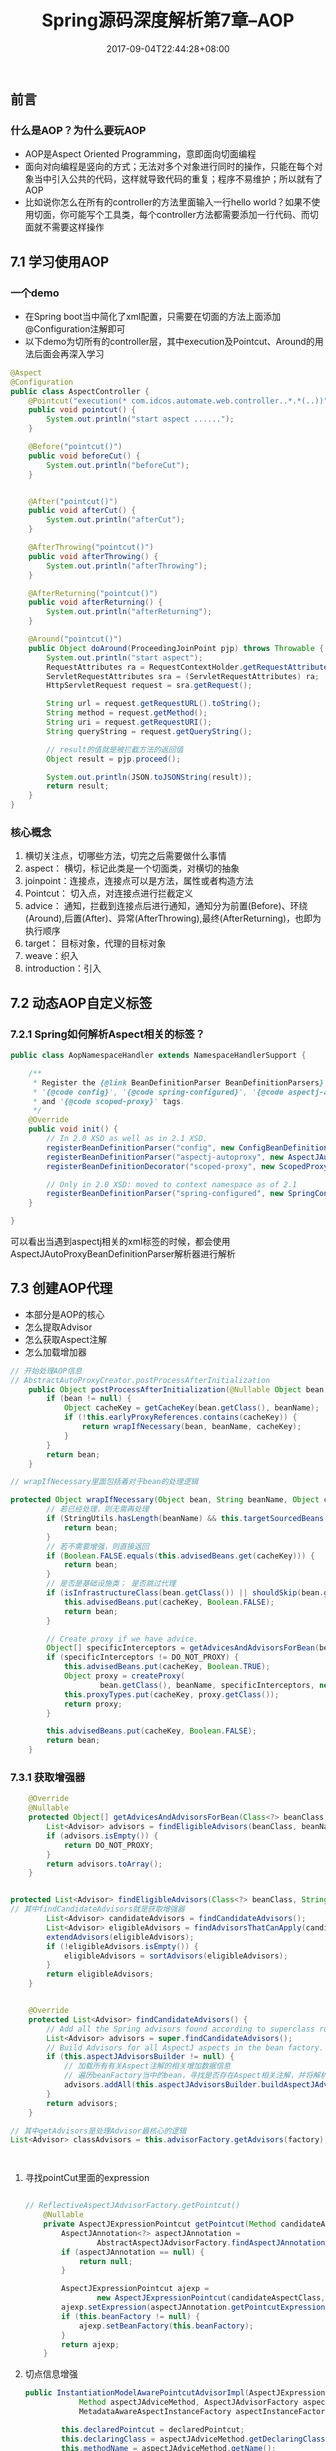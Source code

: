 #+TITLE: Spring源码深度解析第7章--AOP
#+DATE: 2017-09-04T22:44:28+08:00
#+PUBLISHDATE: 2017-09-04T22:44:28+08:00
#+DRAFT: nil
#+SHOWTOC: t
#+TAGS: Java, Spring
#+DESCRIPTION: Short description

** 前言
*** 什么是AOP？为什么要玩AOP
    - AOP是Aspect Oriented Programming，意即面向切面编程
    - 面向对向编程是竖向的方式；无法对多个对象进行同时的操作，只能在每个对象当中引入公共的代码，这样就导致代码的重复；程序不易维护；所以就有了AOP
    - 比如说你怎么在所有的controller的方法里面输入一行hello world？如果不使用切面，你可能写个工具类，每个controller方法都需要添加一行代码、而切面就不需要这样操作

** 7.1 学习使用AOP
*** 一个demo
   - 在Spring boot当中简化了xml配置，只需要在切面的方法上面添加@Configuration注解即可
   - 以下demo为切所有的controller层，其中execution及Pointcut、Around的用法后面会再深入学习
#+BEGIN_SRC java
@Aspect
@Configuration
public class AspectController {
    @Pointcut("execution(* com.idcos.automate.web.controller..*.*(..))")
    public void pointcut() {
        System.out.println("start aspect ......");
    }

    @Before("pointcut()")
    public void beforeCut() {
        System.out.println("beforeCut");
    }


    @After("pointcut()")
    public void afterCut() {
        System.out.println("afterCut");
    }

    @AfterThrowing("pointcut()")
    public void afterThrowing() {
        System.out.println("afterThrowing");
    }

    @AfterReturning("pointcut()")
    public void afterReturning() {
        System.out.println("afterReturning");
    }

    @Around("pointcut()")
    public Object doAround(ProceedingJoinPoint pjp) throws Throwable {
        System.out.println("start aspect");
        RequestAttributes ra = RequestContextHolder.getRequestAttributes();
        ServletRequestAttributes sra = (ServletRequestAttributes) ra;
        HttpServletRequest request = sra.getRequest();

        String url = request.getRequestURL().toString();
        String method = request.getMethod();
        String uri = request.getRequestURI();
        String queryString = request.getQueryString();

        // result的值就是被拦截方法的返回值
        Object result = pjp.proceed();

        System.out.println(JSON.toJSONString(result));
        return result;
    }
}

#+END_SRC

*** 核心概念
    1. 横切关注点，切哪些方法，切完之后需要做什么事情
    2. aspect： 横切，标记此类是一个切面类，对横切的抽象
    3. joinpoint：连接点，连接点可以是方法，属性或者构造方法
    4. Pointcut： 切入点，对连接点进行拦截定义
    5. advice： 通知，拦截到连接点后进行通知，通知分为前置(Before)、环绕(Around),后置(After)、异常(AfterThrowing),最终(AfterReturning)，也即为执行顺序
    6. target： 目标对象，代理的目标对象
    7. weave：织入
    8. introduction：引入

** 7.2 动态AOP自定义标签
*** 7.2.1 Spring如何解析Aspect相关的标签？
#+BEGIN_SRC java
public class AopNamespaceHandler extends NamespaceHandlerSupport {

	/**
	 * Register the {@link BeanDefinitionParser BeanDefinitionParsers} for the
	 * '{@code config}', '{@code spring-configured}', '{@code aspectj-autoproxy}'
	 * and '{@code scoped-proxy}' tags.
	 */
	@Override
	public void init() {
		// In 2.0 XSD as well as in 2.1 XSD.
		registerBeanDefinitionParser("config", new ConfigBeanDefinitionParser());
		registerBeanDefinitionParser("aspectj-autoproxy", new AspectJAutoProxyBeanDefinitionParser());
		registerBeanDefinitionDecorator("scoped-proxy", new ScopedProxyBeanDefinitionDecorator());

		// Only in 2.0 XSD: moved to context namespace as of 2.1
		registerBeanDefinitionParser("spring-configured", new SpringConfiguredBeanDefinitionParser());
	}

}
#+END_SRC

可以看出当遇到aspectj相关的xml标签的时候，都会使用AspectJAutoProxyBeanDefinitionParser解析器进行解析

** 7.3 创建AOP代理 
   - 本部分是AOP的核心
   - 怎么提取Advisor
   - 怎么获取Aspect注解
   - 怎么加载增加器

#+BEGIN_SRC java
// 开始处理AOP信息
// AbstractAutoProxyCreator.postProcessAfterInitialization
	public Object postProcessAfterInitialization(@Nullable Object bean, String beanName) throws BeansException {
		if (bean != null) {
			Object cacheKey = getCacheKey(bean.getClass(), beanName);
			if (!this.earlyProxyReferences.contains(cacheKey)) {
				return wrapIfNecessary(bean, beanName, cacheKey);
			}
		}
		return bean;
	}

// wrapIfNecessary里面包括着对于bean的处理逻辑

protected Object wrapIfNecessary(Object bean, String beanName, Object cacheKey) {
		// 若已经处理，则无需再处理
		if (StringUtils.hasLength(beanName) && this.targetSourcedBeans.contains(beanName)) {
			return bean;
		}
		// 若不需要增强，则直接返回
		if (Boolean.FALSE.equals(this.advisedBeans.get(cacheKey))) {
			return bean;
		}
		// 是否是基础设施类； 是否跳过代理
		if (isInfrastructureClass(bean.getClass()) || shouldSkip(bean.getClass(), beanName)) {
			this.advisedBeans.put(cacheKey, Boolean.FALSE);
			return bean;
		}

		// Create proxy if we have advice.
		Object[] specificInterceptors = getAdvicesAndAdvisorsForBean(bean.getClass(), beanName, null);
		if (specificInterceptors != DO_NOT_PROXY) {
			this.advisedBeans.put(cacheKey, Boolean.TRUE);
			Object proxy = createProxy(
					bean.getClass(), beanName, specificInterceptors, new SingletonTargetSource(bean));
			this.proxyTypes.put(cacheKey, proxy.getClass());
			return proxy;
		}

		this.advisedBeans.put(cacheKey, Boolean.FALSE);
		return bean;
	}
#+END_SRC
*** 7.3.1 获取增强器
#+BEGIN_SRC java
	@Override
	@Nullable
	protected Object[] getAdvicesAndAdvisorsForBean(Class<?> beanClass, String beanName, @Nullable TargetSource targetSource) {
		List<Advisor> advisors = findEligibleAdvisors(beanClass, beanName);
		if (advisors.isEmpty()) {
			return DO_NOT_PROXY;
		}
		return advisors.toArray();
	}


protected List<Advisor> findEligibleAdvisors(Class<?> beanClass, String beanName) {
// 其中findCandidateAdvisors就是获取增强器
		List<Advisor> candidateAdvisors = findCandidateAdvisors();
		List<Advisor> eligibleAdvisors = findAdvisorsThatCanApply(candidateAdvisors, beanClass, beanName);
		extendAdvisors(eligibleAdvisors);
		if (!eligibleAdvisors.isEmpty()) {
			eligibleAdvisors = sortAdvisors(eligibleAdvisors);
		}
		return eligibleAdvisors;
	}


	@Override
	protected List<Advisor> findCandidateAdvisors() {
		// Add all the Spring advisors found according to superclass rules.
		List<Advisor> advisors = super.findCandidateAdvisors();
		// Build Advisors for all AspectJ aspects in the bean factory.
		if (this.aspectJAdvisorsBuilder != null) {
			// 加载所有有关Aspect注解的相关增加数据信息
			// 遍历beanFactory当中的bean，寻找是否存在Aspect相关注解，并将解析的结果放入缓存当中
			advisors.addAll(this.aspectJAdvisorsBuilder.buildAspectJAdvisors());
		}
		return advisors;
	}

// 其中getAdvisors是处理Advisor最核心的逻辑
List<Advisor> classAdvisors = this.advisorFactory.getAdvisors(factory);



#+END_SRC

**** 寻找pointCut里面的expression
#+BEGIN_SRC java

// ReflectiveAspectJAdvisorFactory.getPointcut()
	@Nullable
	private AspectJExpressionPointcut getPointcut(Method candidateAdviceMethod, Class<?> candidateAspectClass) {
		AspectJAnnotation<?> aspectJAnnotation =
				AbstractAspectJAdvisorFactory.findAspectJAnnotationOnMethod(candidateAdviceMethod);
		if (aspectJAnnotation == null) {
			return null;
		}

		AspectJExpressionPointcut ajexp =
				new AspectJExpressionPointcut(candidateAspectClass, new String[0], new Class<?>[0]);
		ajexp.setExpression(aspectJAnnotation.getPointcutExpression());
		if (this.beanFactory != null) {
			ajexp.setBeanFactory(this.beanFactory);
		}
		return ajexp;
	}
#+END_SRC

**** 切点信息增强
#+BEGIN_SRC java
public InstantiationModelAwarePointcutAdvisorImpl(AspectJExpressionPointcut declaredPointcut,
			Method aspectJAdviceMethod, AspectJAdvisorFactory aspectJAdvisorFactory,
			MetadataAwareAspectInstanceFactory aspectInstanceFactory, int declarationOrder, String aspectName) {

		this.declaredPointcut = declaredPointcut;
		this.declaringClass = aspectJAdviceMethod.getDeclaringClass();
		this.methodName = aspectJAdviceMethod.getName();
		this.parameterTypes = aspectJAdviceMethod.getParameterTypes();
		this.aspectJAdviceMethod = aspectJAdviceMethod;
		this.aspectJAdvisorFactory = aspectJAdvisorFactory;
		this.aspectInstanceFactory = aspectInstanceFactory;
		this.declarationOrder = declarationOrder;
		this.aspectName = aspectName;

		if (aspectInstanceFactory.getAspectMetadata().isLazilyInstantiated()) {
			// Static part of the pointcut is a lazy type.
			Pointcut preInstantiationPointcut = Pointcuts.union(
					aspectInstanceFactory.getAspectMetadata().getPerClausePointcut(), this.declaredPointcut);

			// Make it dynamic: must mutate from pre-instantiation to post-instantiation state.
			// If it's not a dynamic pointcut, it may be optimized out
			// by the Spring AOP infrastructure after the first evaluation.
			this.pointcut = new PerTargetInstantiationModelPointcut(
					this.declaredPointcut, preInstantiationPointcut, aspectInstanceFactory);
			this.lazy = true;
		}
		else {
			// A singleton aspect.
			this.pointcut = this.declaredPointcut;
			this.lazy = false;
			this.instantiatedAdvice = instantiateAdvice(this.declaredPointcut);
		}
	}
#+END_SRC

**** 处理before、after等注解信息
#+BEGIN_SRC java
@Override
	public Advice getAdvice(Method candidateAdviceMethod, AspectJExpressionPointcut expressionPointcut,
			MetadataAwareAspectInstanceFactory aspectInstanceFactory, int declarationOrder, String aspectName) {

		Class<?> candidateAspectClass = aspectInstanceFactory.getAspectMetadata().getAspectClass();
		validate(candidateAspectClass);

		AspectJAnnotation<?> aspectJAnnotation =
				AbstractAspectJAdvisorFactory.findAspectJAnnotationOnMethod(candidateAdviceMethod);
		if (aspectJAnnotation == null) {
			return null;
		}

		// If we get here, we know we have an AspectJ method.
		// Check that it's an AspectJ-annotated class
		if (!isAspect(candidateAspectClass)) {
			throw new AopConfigException("Advice must be declared inside an aspect type: " +
					"Offending method '" + candidateAdviceMethod + "' in class [" +
					candidateAspectClass.getName() + "]");
		}

		if (logger.isDebugEnabled()) {
			logger.debug("Found AspectJ method: " + candidateAdviceMethod);
		}

		AbstractAspectJAdvice springAdvice;

		switch (aspectJAnnotation.getAnnotationType()) {
			case AtBefore:
				springAdvice = new AspectJMethodBeforeAdvice(
						candidateAdviceMethod, expressionPointcut, aspectInstanceFactory);
				break;
			case AtAfter:
				springAdvice = new AspectJAfterAdvice(
						candidateAdviceMethod, expressionPointcut, aspectInstanceFactory);
				break;
			case AtAfterReturning:
				springAdvice = new AspectJAfterReturningAdvice(
						candidateAdviceMethod, expressionPointcut, aspectInstanceFactory);
				AfterReturning afterReturningAnnotation = (AfterReturning) aspectJAnnotation.getAnnotation();
				if (StringUtils.hasText(afterReturningAnnotation.returning())) {
					springAdvice.setReturningName(afterReturningAnnotation.returning());
				}
				break;
			case AtAfterThrowing:
				springAdvice = new AspectJAfterThrowingAdvice(
						candidateAdviceMethod, expressionPointcut, aspectInstanceFactory);
				AfterThrowing afterThrowingAnnotation = (AfterThrowing) aspectJAnnotation.getAnnotation();
				if (StringUtils.hasText(afterThrowingAnnotation.throwing())) {
					springAdvice.setThrowingName(afterThrowingAnnotation.throwing());
				}
				break;
			case AtAround:
				springAdvice = new AspectJAroundAdvice(
						candidateAdviceMethod, expressionPointcut, aspectInstanceFactory);
				break;
			case AtPointcut:
				if (logger.isDebugEnabled()) {
					logger.debug("Processing pointcut '" + candidateAdviceMethod.getName() + "'");
				}
				return null;
			default:
				throw new UnsupportedOperationException(
						"Unsupported advice type on method: " + candidateAdviceMethod);
		}

		// Now to configure the advice...
		springAdvice.setAspectName(aspectName);
		springAdvice.setDeclarationOrder(declarationOrder);
		String[] argNames = this.parameterNameDiscoverer.getParameterNames(candidateAdviceMethod);
		if (argNames != null) {
			springAdvice.setArgumentNamesFromStringArray(argNames);
		}
		springAdvice.calculateArgumentBindings();
		return springAdvice;
	}
#+END_SRC

*** 7.3.2 寻找匹配增强器
#+BEGIN_SRC java
		List<Advisor> eligibleAdvisors = findAdvisorsThatCanApply(candidateAdvisors, beanClass, beanName);


// 最终找到最合适的增强器在于
public static boolean canApply(Pointcut pc, Class<?> targetClass, boolean hasIntroductions) {
		Assert.notNull(pc, "Pointcut must not be null");
		if (!pc.getClassFilter().matches(targetClass)) {
			return false;
		}

		MethodMatcher methodMatcher = pc.getMethodMatcher();
		if (methodMatcher == MethodMatcher.TRUE) {
			// No need to iterate the methods if we're matching any method anyway...
			return true;
		}

		IntroductionAwareMethodMatcher introductionAwareMethodMatcher = null;
		if (methodMatcher instanceof IntroductionAwareMethodMatcher) {
			introductionAwareMethodMatcher = (IntroductionAwareMethodMatcher) methodMatcher;
		}

		Set<Class<?>> classes = new LinkedHashSet<>(ClassUtils.getAllInterfacesForClassAsSet(targetClass));
		classes.add(targetClass);
		for (Class<?> clazz : classes) {
			Method[] methods = ReflectionUtils.getAllDeclaredMethods(clazz);
			for (Method method : methods) {
				if ((introductionAwareMethodMatcher != null &&
						introductionAwareMethodMatcher.matches(method, targetClass, hasIntroductions)) ||
						methodMatcher.matches(method, targetClass)) {
					return true;
				}
			}
		}

		return false;
	}
#+END_SRC

*** 7.3.3 创建代理
    - 在wrapIfNecessary当中获取增强器之后，开始创建代理
#+BEGIN_SRC java
// Create proxy if we have advice.
		Object[] specificInterceptors = getAdvicesAndAdvisorsForBean(bean.getClass(), beanName, null);
		if (specificInterceptors != DO_NOT_PROXY) {
			this.advisedBeans.put(cacheKey, Boolean.TRUE);
			Object proxy = createProxy(
					bean.getClass(), beanName, specificInterceptors, new SingletonTargetSource(bean));
			this.proxyTypes.put(cacheKey, proxy.getClass());
			return proxy;
		}

#+END_SRC

**** 创建代理 
#+BEGIN_SRC java
	protected Object createProxy(Class<?> beanClass, @Nullable String beanName,
			@Nullable Object[] specificInterceptors, TargetSource targetSource) {

		if (this.beanFactory instanceof ConfigurableListableBeanFactory) {
			AutoProxyUtils.exposeTargetClass((ConfigurableListableBeanFactory) this.beanFactory, beanName, beanClass);
		}

		ProxyFactory proxyFactory = new ProxyFactory();
// 配置proxy属性
		proxyFactory.copyFrom(this);

// 处理proxy信息
		if (!proxyFactory.isProxyTargetClass()) {
			if (shouldProxyTargetClass(beanClass, beanName)) {
				proxyFactory.setProxyTargetClass(true);
			}
			else {
				evaluateProxyInterfaces(beanClass, proxyFactory);
			}
		}

// 拦截器转换增强器
		Advisor[] advisors = buildAdvisors(beanName, specificInterceptors);
		proxyFactory.addAdvisors(advisors);
		proxyFactory.setTargetSource(targetSource);
		customizeProxyFactory(proxyFactory);

		proxyFactory.setFrozen(this.freezeProxy);
		if (advisorsPreFiltered()) {
			proxyFactory.setPreFiltered(true);
		}

		return proxyFactory.getProxy(getProxyClassLoader());
	}


// 最终创建AOPproxy
	@Override
	public AopProxy createAopProxy(AdvisedSupport config) throws AopConfigException {
		if (config.isOptimize() || config.isProxyTargetClass() || hasNoUserSuppliedProxyInterfaces(config)) {
			Class<?> targetClass = config.getTargetClass();
			if (targetClass == null) {
				throw new AopConfigException("TargetSource cannot determine target class: " +
						"Either an interface or a target is required for proxy creation.");
			}
			if (targetClass.isInterface() || Proxy.isProxyClass(targetClass)) {
				return new JdkDynamicAopProxy(config);
			}
			return new ObjenesisCglibAopProxy(config);
		}
		else {
			return new JdkDynamicAopProxy(config);
		}
	}

#+END_SRC


**** 两种代理模式

** 7.4 静态AOP示例
** 7.5 创建AOP静态代理
   - 静态代理：在jvm启动的时候通过改变目标对象字节码的方式来完成对目标对象的增强，比动态代理效率要高
*** 7.5.1 Instrumentation
    - 这玩意是一个接口，retransformClasses()这个方法可以将agent里面的代码动态添加到指定的类文件当中
    - 需要在启动的时候添加java -javaagent:xxx.jar xxx类


